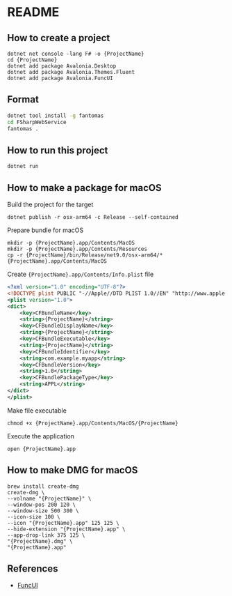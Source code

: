 * README
** How to create a project
#+BEGIN_SRC shell
  dotnet net console -lang F# -o {ProjectName}
  cd {ProjectName}
  dotnet add package Avalonia.Desktop
  dotnet add package Avalonia.Themes.Fluent
  dotnet add package Avalonia.FuncUI
#+END_SRC
** Format
#+BEGIN_SRC bash
dotnet tool install -g fantomas
cd FSharpWebService
fantomas .
#+END_SRC
** How to run this project
#+BEGIN_SRC shell
  dotnet run
#+END_SRC
** How to make a package for macOS
Build the project for the target
#+BEGIN_SRC shell
  dotnet publish -r osx-arm64 -c Release --self-contained
#+END_SRC
Prepare bundle for macOS
#+BEGIN_SRC shell
  mkdir -p {ProjectName}.app/Contents/MacOS
  mkdir -p {ProjectName}.app/Contents/Resources
  cp -r {ProjectName}/bin/Release/net9.0/osx-arm64/* {ProjectName}.app/Contents/MacOS
#+END_SRC
Create ~{ProjectName}.app/Contents/Info.plist~ file
#+BEGIN_SRC xml
  <?xml version="1.0" encoding="UTF-8"?>
  <!DOCTYPE plist PUBLIC "-//Apple//DTD PLIST 1.0//EN" "http://www.apple.com/DTDs/PropertyList-1.0.dtd">
  <plist version="1.0">
  <dict>
      <key>CFBundleName</key>
      <string>{ProjectName}</string>
      <key>CFBundleDisplayName</key>
      <string>{ProjectName}</string>
      <key>CFBundleExecutable</key>
      <string>{ProjectName}</string>
      <key>CFBundleIdentifier</key>
      <string>com.example.myapp</string>
      <key>CFBundleVersion</key>
      <string>1.0</string>
      <key>CFBundlePackageType</key>
      <string>APPL</string>
  </dict>
  </plist>
#+END_SRC
Make file executable
#+BEGIN_SRC shell
  chmod +x {ProjectName}.app/Contents/MacOS/{ProjectName}
#+END_SRC
Execute the application
#+BEGIN_SRC shell
  open {ProjectName}.app
#+END_SRC
** How to make DMG for macOS
#+BEGIN_SRC shell
  brew install create-dmg
  create-dmg \
  --volname "{ProjectName}" \
  --window-pos 200 120 \
  --window-size 500 300 \
  --icon-size 100 \
  --icon "{ProjectName}.app" 125 125 \
  --hide-extension "{ProjectName}.app" \
  --app-drop-link 375 125 \
  "{ProjectName}.dmg" \
  "{ProjectName}.app"
#+END_SRC
** References
- [[https://funcui.avaloniaui.net][FuncUI]]
